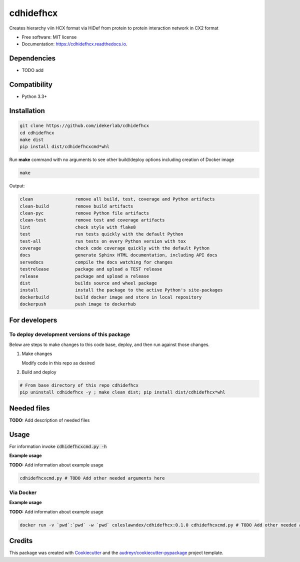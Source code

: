 ==========
cdhidefhcx
==========


.. image:: https://img.shields.io/pypi/v/cdhidefhcx.svg
        :target: https://pypi.python.org/pypi/cdhidefhcx

.. image:: https://img.shields.io/travis/idekerlab/cdhidefhcx.svg
        :target: https://travis-ci.com/idekerlab/cdhidefhcx

.. image:: https://readthedocs.org/projects/cdhidefhcx/badge/?version=latest
        :target: https://cdhidefhcx.readthedocs.io/en/latest/?badge=latest
        :alt: Documentation Status




Creates hierarchy viin HCX format via HiDef from protein to protein interaction network in CX2 format


* Free software: MIT license
* Documentation: https://cdhidefhcx.readthedocs.io.



Dependencies
------------

* TODO add

Compatibility
-------------

* Python 3.3+

Installation
------------

.. code-block::

   git clone https://github.com/idekerlab/cdhidefhcx
   cd cdhidefhcx
   make dist
   pip install dist/cdhidefhcxcmd*whl


Run **make** command with no arguments to see other build/deploy options including creation of Docker image 

.. code-block::

   make

Output:

.. code-block::

   clean                remove all build, test, coverage and Python artifacts
   clean-build          remove build artifacts
   clean-pyc            remove Python file artifacts
   clean-test           remove test and coverage artifacts
   lint                 check style with flake8
   test                 run tests quickly with the default Python
   test-all             run tests on every Python version with tox
   coverage             check code coverage quickly with the default Python
   docs                 generate Sphinx HTML documentation, including API docs
   servedocs            compile the docs watching for changes
   testrelease          package and upload a TEST release
   release              package and upload a release
   dist                 builds source and wheel package
   install              install the package to the active Python's site-packages
   dockerbuild          build docker image and store in local repository
   dockerpush           push image to dockerhub

For developers
-------------------------------------------

To deploy development versions of this package
~~~~~~~~~~~~~~~~~~~~~~~~~~~~~~~~~~~~~~~~~~~~~~~~~~

Below are steps to make changes to this code base, deploy, and then run
against those changes.

#. Make changes

   Modify code in this repo as desired

#. Build and deploy

.. code-block::

    # From base directory of this repo cdhidefhcx
    pip uninstall cdhidefhcx -y ; make clean dist; pip install dist/cdhidefhcx*whl



Needed files
------------

**TODO:** Add description of needed files


Usage
-----

For information invoke :code:`cdhidefhcxcmd.py -h`

**Example usage**

**TODO:** Add information about example usage

.. code-block::

   cdhidefhcxcmd.py # TODO Add other needed arguments here


Via Docker
~~~~~~~~~~~~~~~~~~~~~~

**Example usage**

**TODO:** Add information about example usage


.. code-block::

   docker run -v `pwd`:`pwd` -w `pwd` coleslawndex/cdhidefhcx:0.1.0 cdhidefhcxcmd.py # TODO Add other needed arguments here


Credits
-------

This package was created with Cookiecutter_ and the `audreyr/cookiecutter-pypackage`_ project template.

.. _Cookiecutter: https://github.com/audreyr/cookiecutter
.. _`audreyr/cookiecutter-pypackage`: https://github.com/audreyr/cookiecutter-pypackage
.. _NDEx: http://www.ndexbio.org
